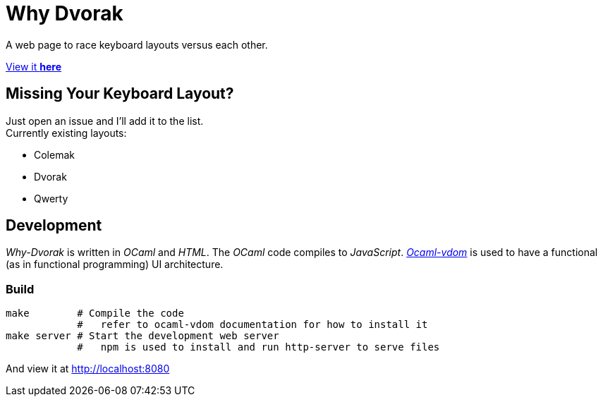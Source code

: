 = Why Dvorak

A web page to race keyboard layouts versus each other.

http://aecepoglu.github.io/why-dvorak[View it *here*]

== Missing Your Keyboard Layout?

Just open an issue and I'll add it to the list. +
Currently existing layouts:

- Colemak
- Dvorak
- Qwerty

== Development

_Why-Dvorak_ is written in _OCaml_ and _HTML_. The _OCaml_ code compiles to _JavaScript_.
https://github.com/LexiFi/ocaml-vdom[_Ocaml-vdom_] is used to have a functional (as in functional programming) UI architecture.

=== Build

[source,sh]
----
make        # Compile the code
            #   refer to ocaml-vdom documentation for how to install it
make server # Start the development web server
            #   npm is used to install and run http-server to serve files
----
And view it at http://localhost:8080
